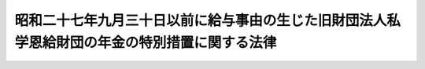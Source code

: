 .. _S30HO068:

==============================================================================================
昭和二十七年九月三十日以前に給与事由の生じた旧財団法人私学恩給財団の年金の特別措置に関する法律
==============================================================================================

.. raw:: html
    
    
    <b>昭和二十七年九月三十日以前に給与事由の生じた旧財団法人私学恩給財団の年金の特別措置に関する法律<br>
    （昭和三十年七月十五日法律第六十八号）</b><br><br><div align="right">最終改正：平成一四年一二月一三日法律第一五七号</div><br><p>
    </p><div class="item"><b><a name="1000000000000000000000000000000000000000000000000100000000000000000000000000000">第一条</a>
    </b>
    <a name="1000000000000000000000000000000000000000000000000100000000001000000000000000000"></a>
    　私立学校教職員共済組合が、私立学校教職員共済組合法（昭和二十八年法律第二百四十五号）附則第十一項の規定により権利義務を承継したことにより、支給すべき義務を負う旧財団法人私学恩給財団の年金で、昭和二十七年九月三十日以前に給与事由の生じたものについては、昭和三十七年一月分以降、その年金額をその年金額にそれぞれ対応する別表の改定年金額に改定する。
    </div>
    
    <p>
    </p><div class="item"><b><a name="1000000000000000000000000000000000000000000000000100200000000000000000000000000">第一条の二</a>
    </b>
    <a name="1000000000000000000000000000000000000000000000000100200000001000000000000000000"></a>
    　前条に規定する年金については、昭和四十一年十月分以降、その年金額を六万円に改定する。
    </div>
    
    <p>
    </p><div class="item"><b><a name="1000000000000000000000000000000000000000000000000200000000000000000000000000000">第二条</a>
    </b>
    <a name="1000000000000000000000000000000000000000000000000200000000001000000000000000000"></a>
    　前条に規定する年金は、その支給を受ける者が五十五歳に達する月までは、同条の規定による年金額の改定により増加すべき額の全部について支給を停止する。
    </div>
    
    <p>
    </p><div class="item"><b><a name="1000000000000000000000000000000000000000000000000300000000000000000000000000000">第三条</a>
    </b>
    <a name="1000000000000000000000000000000000000000000000000300000000001000000000000000000"></a>
    　第一条及び第一条の二の規定による年金額の改定により増加する費用は、日本私立学校振興・共済事業団の負担とし、その費用については、文部科学大臣の定めるところにより、<a href="/cgi-bin/idxrefer.cgi?H_FILE=%95%bd%8b%e3%96%40%8e%6c%94%aa&amp;REF_NAME=%93%fa%96%7b%8e%84%97%a7%8a%77%8d%5a%90%55%8b%bb%81%45%8b%a4%8d%cf%8e%96%8b%c6%92%63%96%40&amp;ANCHOR_F=&amp;ANCHOR_T=" target="inyo">日本私立学校振興・共済事業団法</a>
    （平成九年法律第四十八号）<a href="/cgi-bin/idxrefer.cgi?H_FILE=%95%bd%8b%e3%96%40%8e%6c%94%aa&amp;REF_NAME=%91%e6%8e%4f%8f%5c%8e%4f%8f%f0%91%e6%88%ea%8d%80%91%e6%88%ea%8d%86&amp;ANCHOR_F=1000000000000000000000000000000000000000000000003300000000001000000001000000000&amp;ANCHOR_T=1000000000000000000000000000000000000000000000003300000000001000000001000000000#1000000000000000000000000000000000000000000000003300000000001000000001000000000" target="inyo">第三十三条第一項第一号</a>
    の経理に係る勘定から<a href="/cgi-bin/idxrefer.cgi?H_FILE=%95%bd%8b%e3%96%40%8e%6c%94%aa&amp;REF_NAME=%93%af%8d%80%91%e6%8e%4f%8d%86&amp;ANCHOR_F=1000000000000000000000000000000000000000000000003300000000001000000003000000000&amp;ANCHOR_T=1000000000000000000000000000000000000000000000003300000000001000000003000000000#1000000000000000000000000000000000000000000000003300000000001000000003000000000" target="inyo">同項第三号</a>
    の経理に係る勘定に<a href="/cgi-bin/idxrefer.cgi?H_FILE=%95%bd%8b%e3%96%40%8e%6c%94%aa&amp;REF_NAME=%93%af%96%40&amp;ANCHOR_F=&amp;ANCHOR_T=" target="inyo">同法</a>
    附則<a href="/cgi-bin/idxrefer.cgi?H_FILE=%95%bd%8b%e3%96%40%8e%6c%94%aa&amp;REF_NAME=%91%e6%8f%5c%93%f1%8f%f0&amp;ANCHOR_F=5000000000000000000000000000000000000000000000000000000000000000000000000000000&amp;ANCHOR_T=5000000000000000000000000000000000000000000000000000000000000000000000000000000#5000000000000000000000000000000000000000000000000000000000000000000000000000000" target="inyo">第十二条</a>
    の規定による繰入れを行うものとする。
    </div>
    
    
    <br><a name="5000000000000000000000000000000000000000000000000000000000000000000000000000000"></a>
    　　　<a name="5000000001000000000000000000000000000000000000000000000000000000000000000000000"><b>附　則</b></a>
    <br><p>
    　この法律は、公布の日から施行する。
    
    
    <br>　　　<a name="5000000002000000000000000000000000000000000000000000000000000000000000000000000"><b>附　則　（昭和三六年六月一六日法律第一四〇号）　抄</b></a>
    <br></p><p></p><div class="arttitle">（施行期日）</div>
    <div class="item"><b>１</b>
    　この法律は、昭和三十七年一月一日から施行する。
    </div>
    <div class="arttitle">（昭和二十七年九月三十日以前に給与事由の生じた旧財団法人私学恩給財団の年金の永別措置に関する法律の一部改正に関する経過措置）</div>
    <div class="item"><b>１９</b>
    　この法律による改正後の昭和二十七年九月三十日以前に給与事由の生じた旧財団法人私学恩給財団の年金の特別措置に関する法律（以下「改正後の特別措置法」という。）第一条に規定する年金のうち、この法律による改正がなかつたとしたならば、この法律による改正前の昭和二十七年九月三十日以前に給与事由の生じた旧財団法人私学恩給財団の年金の特別措置に関する法律第二条の規定により支給を停止されることとなる金額に相当する部分については、改正後の特別措置法第二条の規定にかかわらず、その支給を受ける者が五十歳に達する月までは、支給を停止する。
    </div>
    
    <br>　　　<a name="5000000003000000000000000000000000000000000000000000000000000000000000000000000"><b>附　則　（昭和四一年七月二日法律第一一三号）　抄</b></a>
    <br><p></p><div class="arttitle">（施行期日）</div>
    <div class="item"><b>１</b>
    　この法律は、昭和四十一年十月一日から施行する。
    </div>
    
    <br>　　　<a name="5000000004000000000000000000000000000000000000000000000000000000000000000000000"><b>附　則　（昭和四五年五月一八日法律第六九号）　抄</b></a>
    <br><p>
    </p><div class="arttitle">（施行期日）</div>
    <div class="item"><b>第一条</b>
    　この法律は、公布の日から施行する。ただし、附則第十一条から第二十四条までの規定は、公布の日から起算して四月をこえない範囲内において政令で定める日から施行する。
    </div>
    
    <br>　　　<a name="5000000005000000000000000000000000000000000000000000000000000000000000000000000"><b>附　則　（平成九年五月九日法律第四八号）　抄</b></a>
    <br><p>
    </p><div class="arttitle">（施行期日）</div>
    <div class="item"><b>第一条</b>
    　この法律は、平成十年一月一日から施行する。
    </div>
    
    <br>　　　<a name="5000000006000000000000000000000000000000000000000000000000000000000000000000000"><b>附　則　（平成一一年一二月二二日法律第一六〇号）　抄</b></a>
    <br><p>
    </p><div class="arttitle">（施行期日）</div>
    <div class="item"><b>第一条</b>
    　この法律（第二条及び第三条を除く。）は、平成十三年一月六日から施行する。
    </div>
    
    <br>　　　<a name="5000000007000000000000000000000000000000000000000000000000000000000000000000000"><b>附　則　（平成一四年一二月一三日法律第一五七号）　抄</b></a>
    <br><p>
    </p><div class="arttitle">（施行期日）</div>
    <div class="item"><b>第一条</b>
    　この法律は、平成十五年十月一日から施行する。
    </div>
    
    <br><br><a name="3000000001000000000000000000000000000000000000000000000000000000000000000000000">別表　</a>
    <br><br><table border><tr valign="top"><td>
    改定前の年金額</td>
    <td>
    改定年金額</td>
    </tr><tr valign="top"><td>
    三〇、〇〇〇円</td>
    <td>
    四五、〇〇〇円</td>
    </tr><tr valign="top"><td>
    三〇、五〇〇円</td>
    <td>
    四五、七五〇円</td>
    </tr><tr valign="top"><td>
    三一、〇〇〇円</td>
    <td>
    四六、五〇〇円</td>
    </tr><tr valign="top"><td>
    三一、五〇〇円</td>
    <td>
    四七、二五〇円</td>
    </tr><tr valign="top"><td>
    三二、〇〇〇円</td>
    <td>
    四八、〇〇〇円</td>
    </tr><tr valign="top"><td>
    三二、五〇〇円</td>
    <td>
    四八、七五〇円</td>
    </tr><tr valign="top"><td>
    三三、〇〇〇円</td>
    <td>
    四九、五〇〇円</td>
    </tr><tr valign="top"><td>
    三三、五〇〇円</td>
    <td>
    五〇、二五〇円</td>
    </tr><tr valign="top"><td>
    三四、〇〇〇円</td>
    <td>
    五一、〇〇〇円</td>
    </tr><tr valign="top"><td>
    三四、五〇〇円</td>
    <td>
    五一、七五〇円</td>
    </tr><tr valign="top"><td>
    三五、〇〇〇円</td>
    <td>
    五二、五〇〇円</td>
    </tr><tr valign="top"><td>
    三五、五〇〇円</td>
    <td>
    五三、二五〇円</td>
    </tr><tr valign="top"><td>
    三六、〇〇〇円</td>
    <td>
    五四、〇〇〇円</td>
    </tr><tr valign="top"><td>
    三六、五〇〇円</td>
    <td>
    五四、七五〇円</td>
    </tr><tr valign="top"><td>
    三七、〇〇〇円</td>
    <td>
    五五、五〇〇円</td>
    </tr><tr valign="top"><td>
    三七、五〇〇円</td>
    <td>
    五六、二五〇円　</td>
    </tr></table><br><br>